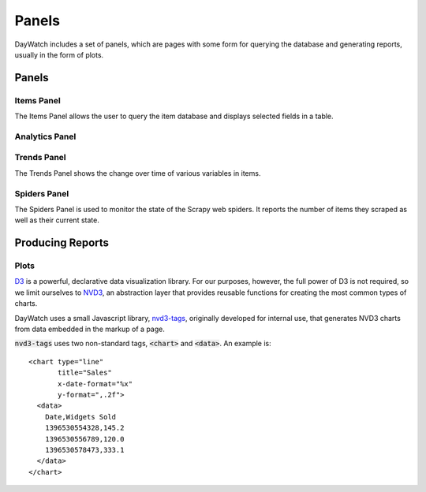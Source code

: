 ******
Panels
******

DayWatch includes a set of panels, which are pages with some form for querying
the database and generating reports, usually in the form of plots.

Panels
======

.. _items-panel:

Items Panel
-----------

.. image:: img/items-panel.png

The Items Panel allows the user to query the item database and displays selected
fields in a table.

.. _analytics-panel:

Analytics Panel
---------------

.. image:: img/analytics-panel.png

Trends Panel
------------

The Trends Panel shows the change over time of various variables in items.

Spiders Panel
-------------

.. image:: img/spiders-panel.png

The Spiders Panel is used to monitor the state of the Scrapy web spiders. It
reports the number of items they scraped as well as their current state.

Producing Reports
=================

Plots
-----

`D3`_ is a powerful, declarative data visualization library. For our purposes,
however, the full power of D3 is not required, so we limit ourselves to `NVD3`_,
an abstraction layer that provides reusable functions for creating the most
common types of charts.

DayWatch uses a small Javascript library, `nvd3-tags`_, originally developed for
internal use, that generates NVD3 charts from data embedded in the markup of a
page.

:code:`nvd3-tags` uses two non-standard tags, :code:`<chart>` and
:code:`<data>`. An example is:

::

  <chart type="line"
         title="Sales"
         x-date-format="%x"
         y-format=",.2f">
    <data>
      Date,Widgets Sold
      1396530554328,145.2
      1396530556789,120.0
      1396530578473,333.1
    </data>
  </chart>

.. _D3: http://d3js.org/
.. _NVD3: http://nvd3.org/
.. _nvd3-tags: http://tryolabs.github.io/nvd3-tags/
